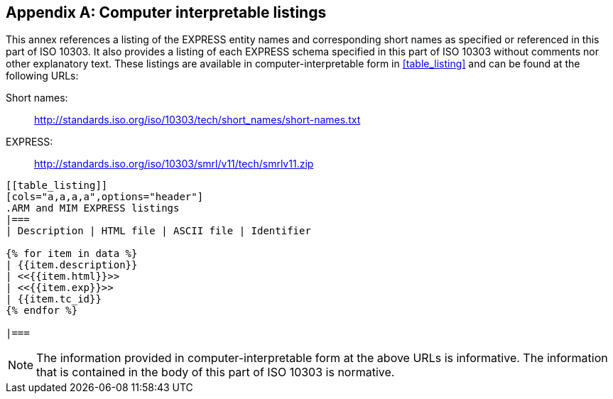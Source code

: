 [[AnnexE]]
[appendix,obligation=informative]
== Computer interpretable listings

This annex references a listing of the EXPRESS entity names and corresponding
short names as specified or referenced in this part of ISO 10303. It also
provides a listing of each EXPRESS schema specified in this part of ISO 10303
without comments nor other explanatory text. These listings are available in
computer-interpretable form in <<table_listing>> and can be found at the
following URLs:

Short names: :: http://standards.iso.org/iso/10303/tech/short_names/short-names.txt
EXPRESS: :: http://standards.iso.org/iso/10303/smrl/v11/tech/smrlv11.zip

[yaml2text,listings.yaml,data]
----
[[table_listing]]
[cols="a,a,a,a",options="header"]
.ARM and MIM EXPRESS listings
|===
| Description | HTML file | ASCII file | Identifier

{% for item in data %}
| {{item.description}}
| <<{{item.html}}>>
| <<{{item.exp}}>>
| {{item.tc_id}}
{% endfor %}

|===
----

NOTE: The information provided in computer-interpretable form at the above URLs
is informative. The information that is contained in the body of this part of
ISO 10303 is normative.

